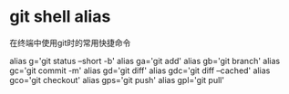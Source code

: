 
* git shell alias

在终端中使用git时的常用快捷命令

# git related
alias g='git status --short -b'
alias ga='git add'
alias gb='git branch'
alias gc='git commit -m'
alias gd='git diff'
alias gdc='git diff --cached'
alias gco='git checkout'
alias gps='git push'
alias gpl='git pull'



